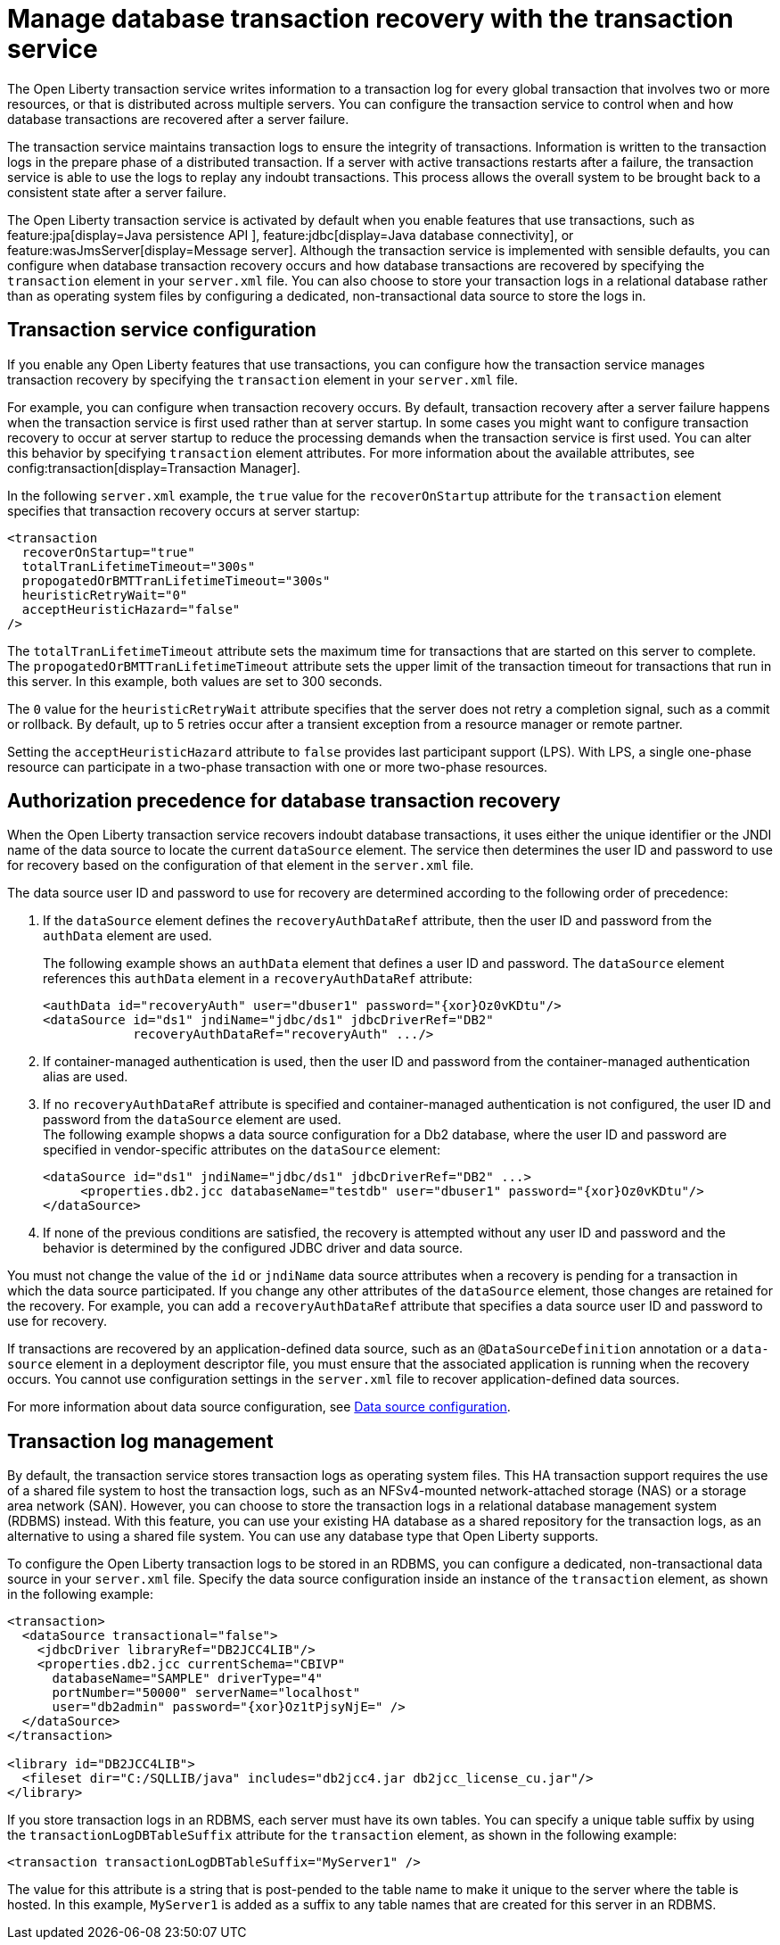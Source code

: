 // Copyright (c) 2021 IBM Corporation and others.
// Licensed under Creative Commons Attribution-NoDerivatives
// 4.0 International (CC BY-ND 4.0)
//   https://creativecommons.org/licenses/by-nd/4.0/
//
// Contributors:
//     IBM Corporation
//
:page-description:
:seo-title:
:seo-description:
:page-layout: general-reference
:page-type: general
= Manage database transaction recovery with the transaction service

The Open Liberty transaction service writes information to a transaction log for every global transaction that involves two or more resources, or that is distributed across multiple servers. You can configure the transaction service to control when and how database transactions are recovered after a server failure.

The transaction service maintains transaction logs to ensure the integrity of transactions. Information is written to the transaction logs in the prepare phase of a distributed transaction. If a server with active transactions restarts after a failure, the transaction service is able to use the logs to replay any indoubt transactions. This process allows the overall system to be brought back to a consistent state after a server failure.

The Open Liberty transaction service is activated by default when you enable features that use transactions, such as feature:jpa[display=Java persistence API ], feature:jdbc[display=Java database connectivity], or feature:wasJmsServer[display=Message server]. Although the transaction service is implemented with sensible defaults, you can configure when database transaction recovery occurs and how database transactions are recovered by specifying the `transaction` element in your `server.xml` file. You can also choose to store your transaction logs in a relational database rather than as operating system files by configuring a dedicated, non-transactional data source to store the logs in.

== Transaction service configuration

If you enable any Open Liberty features that use transactions, you can configure how the transaction service manages transaction recovery by specifying the `transaction` element in your `server.xml` file.

For example, you can configure when transaction recovery occurs. By default, transaction recovery after a server failure happens when the transaction service is first used rather than at server startup. In some cases you might want to configure transaction recovery to occur at server startup to reduce the processing demands when the transaction service is first used. You can alter this behavior by specifying `transaction` element attributes. For more information about the available attributes, see config:transaction[display=Transaction Manager].

In the following `server.xml` example, the `true` value for the `recoverOnStartup` attribute for the `transaction` element specifies that transaction recovery occurs at server startup:

[source,xml]
----
<transaction
  recoverOnStartup="true"
  totalTranLifetimeTimeout="300s"
  propogatedOrBMTTranLifetimeTimeout="300s"
  heuristicRetryWait="0"
  acceptHeuristicHazard="false"
/>
----

The `totalTranLifetimeTimeout` attribute sets the maximum time for transactions that are started on this server to complete. The `propogatedOrBMTTranLifetimeTimeout` attribute sets the upper limit of the transaction timeout for transactions that run in this server. In this example, both values are set to  300 seconds.

The `0` value for the `heuristicRetryWait` attribute specifies that the server does not retry a completion signal, such as a commit or rollback. By default, up to 5 retries occur after a transient exception from a resource manager or remote partner.

Setting the `acceptHeuristicHazard` attribute to `false` provides last participant support (LPS). With LPS, a single one-phase resource can participate in a two-phase transaction with one or more two-phase resources.

== Authorization precedence for database transaction recovery

When the Open Liberty transaction service recovers indoubt database transactions, it uses either the unique identifier or the JNDI name of the data source to locate the current `dataSource` element. The service then determines the user ID and password to use for recovery based on the configuration of that element in the `server.xml` file.

The data source user ID and password to use for recovery are determined according to the following order of precedence:

. If the `dataSource` element defines the `recoveryAuthDataRef` attribute, then the user ID and password from the `authData` element are used.
+
The following example shows an `authData` element that defines a user ID and password. The `dataSource` element references this `authData` element in a `recoveryAuthDataRef` attribute:
+
[source,xml]
----
<authData id="recoveryAuth" user="dbuser1" password="{xor}Oz0vKDtu"/>
<dataSource id="ds1" jndiName="jdbc/ds1" jdbcDriverRef="DB2"
            recoveryAuthDataRef="recoveryAuth" .../>
----

. If container-managed authentication is used, then the user ID and password from the container-managed authentication alias are used.

. If no `recoveryAuthDataRef` attribute is specified and container-managed authentication is not configured, the user ID and password from the `dataSource` element are used. +
The following example shopws a data source configuration for a Db2 database, where the user ID and password are specified in vendor-specific attributes on the `dataSource` element:
+
[source,xml]
----
<dataSource id="ds1" jndiName="jdbc/ds1" jdbcDriverRef="DB2" ...>
     <properties.db2.jcc databaseName="testdb" user="dbuser1" password="{xor}Oz0vKDtu"/>
</dataSource>
----
+
. If none of the previous conditions are satisfied, the recovery is attempted without any user ID and password and the behavior is determined by the configured JDBC driver and data source.

You must not change the value of the `id` or `jndiName` data source attributes when a recovery is pending for a transaction in which the data source participated. If you change any other attributes of the `dataSource` element, those changes are retained for the recovery. For example, you can add a `recoveryAuthDataRef` attribute that specifies a data source user ID and password to use for recovery.

If transactions are recovered by an application-defined data source, such as an `@DataSourceDefinition` annotation or a `data-source` element in a deployment descriptor file, you must ensure that the associated application is running when the recovery occurs. You cannot use configuration settings in the `server.xml` file to recover application-defined data sources.

For more information about data source configuration, see xref:relational-database-connections-JDBC.adoc#_data_source_configuration[Data source configuration].

== Transaction log management

By default, the transaction service stores transaction logs as operating system files. This HA transaction support requires the use of a shared file system to host the transaction logs, such as an NFSv4-mounted network-attached storage (NAS) or a storage area network (SAN).
However, you can choose to store the transaction logs in a relational database management system (RDBMS) instead. With this feature, you can use your existing HA database as a shared repository for the transaction logs, as an alternative to using a shared file system. You can use any database type that Open Liberty supports.

To configure the Open Liberty transaction logs to be stored in an RDBMS, you can configure a dedicated, non-transactional data source in your `server.xml` file. Specify the data source configuration inside an instance of the `transaction` element, as shown in the following example:

[source,xml]
----
<transaction>
  <dataSource transactional="false">
    <jdbcDriver libraryRef="DB2JCC4LIB"/>
    <properties.db2.jcc currentSchema="CBIVP"
      databaseName="SAMPLE" driverType="4"
      portNumber="50000" serverName="localhost"
      user="db2admin" password="{xor}Oz1tPjsyNjE=" />
  </dataSource>
</transaction>

<library id="DB2JCC4LIB">
  <fileset dir="C:/SQLLIB/java" includes="db2jcc4.jar db2jcc_license_cu.jar"/>
</library>
----

If you store transaction logs in an RDBMS, each server must have its own tables. You can specify a unique table suffix by using the `transactionLogDBTableSuffix` attribute for the `transaction` element, as shown in the following example:

[source,xml]
----
<transaction transactionLogDBTableSuffix="MyServer1" />
----

The value for this attribute is a string that is post-pended to the table name to make it unique to the server where the table is hosted. In this example, `MyServer1` is added as a suffix to any table names that are created for this server in an RDBMS.

////
=== Manual configuration of database tables
Optionally, you can create the database tables manually. Open Liberty attempts to create the necessary database tables when the server first starts. If it cannot create these databases, due to insufficient permission for example, the server fails to start. Under these circumstances, you must create the two database tables manually.

The following sections provide example data definition language (DDL) structures to create tables and indexes for commonly used database vendors:

- <<#db2,Db2>>
- <<#oracle,Oracle>>
- <<#postgreSQL,postgreSQL>>
- <<#microsoft,Microsoft SQL Server>>

[#db2]
=== Db2

The following DDL structures show how to create the tables on Db2:

[source,SQL]
----
CREATE TABLE OL_TRAN_LOG(
  SERVER_NAME VARCHAR(128),
  SERVICE_ID SMALLINT,
  RU_ID BIGINT,
  RUSECTION_ID BIGINT,
  RUSECTION_DATA_INDEX SMALLINT,
  DATA BLOB)
----

[source,SQL]
----
CREATE TABLE OL_PARTNER_LOG(
  SERVER_NAME VARCHAR(128),
  SERVICE_ID SMALLINT,
  RU_ID BIGINT,
  RUSECTION_ID BIGINT,
  RUSECTION_DATA_INDEX SMALLINT,
  DATA BLOB)
----

The following DDL structures show how to create the tables on the old DB2 version:

[source,SQL]
----
CREATE TABLE OL_TRAN_LOG(
  SERVER_NAME VARCHAR(128),
  SERVICE_ID SMALLINT,
  RU_ID BIGINT,
  RUSECTION_ID BIGINT,
  RUSECTION_DATA_INDEX SMALLINT,
  DATA LONG VARCHAR FOR BIT DATA)
----

[source,SQL]
----
CREATE TABLE OL_PARTNER_LOG(
  SERVER_NAME VARCHAR(128),
  SERVICE_ID SMALLINT,
  RU_ID BIGINT,
  RUSECTION_ID BIGINT,
  RUSECTION_DATA_INDEX SMALLINT,
  DATA LONG VARCHAR FOR BIT DATA)
----

The following DDL structures show how to create indexes for these tables:

[source,SQL]
----
CREATE INDEX IXOLTRAN_LOG ON OL_TRAN_LOG (RU_ID ASC, SERVICE_ID ASC, SERVER_NAME ASC)
CREATE INDEX IXOLPARTNER_LOG ON OL_PARTNER_LOG (RU_ID ASC, SERVICE_ID ASC, SERVER_NAME ASC)
----

[#oracle]
=== Oracle

The following DDL structures show how to create the database table on Oracle:

[source,SQL]
----
CREATE TABLE OL_TRAN_LOG(
  SERVER_NAME VARCHAR(128),
  SERVICE_ID SMALLINT,
  RU_ID NUMBER(19),
  RUSECTION_ID NUMBER(19),
  RUSECTION_DATA_INDEX SMALLINT,
  DATA BLOB)
----

[source,SQL]
----
CREATE TABLE OL_PARTNER_LOG(
  SERVER_NAME VARCHAR(128),
  SERVICE_ID SMALLINT,
  RU_ID NUMBER(19),
  RUSECTION_ID NUMBER(19),
  RUSECTION_DATA_INDEX SMALLINT,
  DATA BLOB)
----

The following DDL structures show how to create indexes for these tables:

[source,SQL]
----
CREATE INDEX IXOLTRAN_LOG ON OL_TRAN_LOG ( "RU_ID" ASC, "SERVICE_ID" ASC, "SERVER_NAME" ASC)
CREATE INDEX IXOLPARTNER_LOG ON OL_PARTNER_LOG ( "RU_ID" ASC, "SERVICE_ID" ASC, "SERVER_NAME" ASC)
----

[#postgreSQL]
=== PostgreSQL

The following DDL structures show how to create the database table on postgreSQL:

[source,SQL]
----
CREATE TABLE OL_TRAN_LOG (
SERVER_NAME VARCHAR(128),
SERVICE_ID SMALLINT,
RU_ID BIGINT,
RUSECTION_ID BIGINT,
RUSECTION_DATA_INDEX SMALLINT,
DATA BYTEA)
----

[source,SQL]
----
CREATE TABLE OL_PARTNER_LOG (SERVER_NAME VARCHAR(128),
SERVICE_ID SMALLINT,
RU_ID BIGINT,
RUSECTION_ID BIGINT,
RUSECTION_DATA_INDEX SMALLINT,
DATA BYTEA)
----

The following DDL structures show how to create indexes for these tables:

[source,SQL]
----
CREATE INDEX IXOLTRAN_LOG ON OL_TRAN_LOG ( RU_ID ASC, SERVICE_ID ASC, SERVER_NAME ASC)
CREATE INDEX IXOLPARTNER_LOG ON OL_PARTNER_LOG ( RU_ID ASC, SERVICE_ID ASC, SERVER_NAME ASC)
----

[#microsoft]
=== Microsoft SQL Server

The following DDL structures show how to create the database table on Microsoft SQL Server:

[source,SQL]
----
CREATE TABLE OL_TRAN_LOG (
SERVER_NAME VARCHAR(128),
SERVICE_ID SMALLINT,
RU_ID BIGINT,
RUSECTION_ID BIGINT,
RUSECTION_DATA_INDEX SMALLINT,
DATA VARBINARY(MAX))
----

[source,SQL]
----
CREATE TABLE OL_PARTNER_LOG (
SERVER_NAME VARCHAR(128),
SERVICE_ID SMALLINT,
RU_ID BIGINT,
RUSECTION_ID BIGINT,
RUSECTION_DATA_INDEX SMALLINT,
DATA VARBINARY(MAX))
----

The following DDL structures show how to create indexes for these tables:

[source,SQL]
----
CREATE INDEX IXOLTRAN_LOG ON OL_TRAN_LOG ( "RU_ID" ASC, "SERVICE_ID" ASC, "SERVER_NAME" ASC)
CREATE INDEX IXOLPARTNER_LOG ON OL_PARTNER_LOG ( "RU_ID" ASC, "SERVICE_ID" ASC, "SERVER_NAME" ASC)
----
